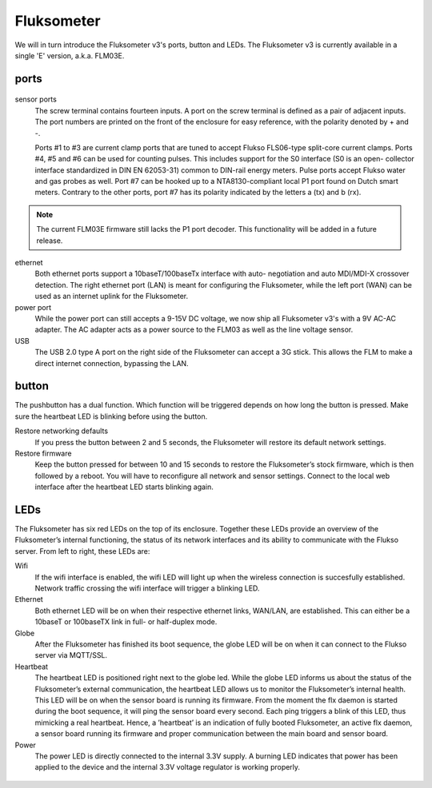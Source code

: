 ===========
Fluksometer
===========

We will in turn introduce the Fluksometer v3's ports, button and LEDs. The
Fluksometer v3 is currently available in a single 'E' version, a.k.a. FLM03E.

ports
=====

.. figure:: _static/img/P9180418.JPG
    :width: 640px
    :align: center

sensor ports
    The screw terminal contains fourteen inputs. A port on the screw terminal
    is defined as a pair of adjacent inputs. The port numbers are printed on the
    front of the enclosure for easy reference, with the polarity denoted by +
    and -.

    Ports #1 to #3 are current clamp ports that are tuned to accept Flukso
    FLS06-type split-core current clamps. Ports #4, #5 and #6 can be used for
    counting pulses. This includes support for the S0 interface (S0 is an open-
    collector interface standardized in DIN EN 62053-31) common to DIN-rail
    energy meters. Pulse ports accept Flukso water and gas probes as well. Port
    #7 can be hooked up to a NTA8130-compliant local P1 port found on Dutch
    smart meters. Contrary to the other ports, port #7 has its polarity
    indicated by the letters a (tx) and b (rx).

.. note:: The current FLM03E firmware still lacks the P1 port decoder. This
    functionality will be added in a future release.

ethernet
    Both ethernet ports support a 10baseT/100baseTx interface with auto-
    negotiation and auto MDI/MDI-X crossover detection. The right ethernet port
    (LAN) is meant for configuring the Fluksometer, while the left port (WAN)
    can be used as an internet uplink for the Fluksometer.

power port
    While the power port can still accepts a 9-15V DC voltage, we now ship all
    Fluksometer v3's with a 9V AC-AC adapter. The AC adapter acts as a power
    source to the FLM03 as well as the line voltage sensor.

USB
    The USB 2.0 type A port on the right side of the Fluksometer can accept a 3G
    stick. This allows the FLM to make a direct internet connection, bypassing
    the LAN.

.. figure:: _static/img/P9180420.JPG
    :width: 640px
    :align: center

button
======
The pushbutton has a dual function.  Which function will be triggered depends
on how long the button is pressed.  Make sure the heartbeat LED is blinking
before using the button.

Restore networking defaults
    If you press the button between 2 and 5 seconds, the Fluksometer will
    restore its default network settings.

Restore firmware
    Keep the button pressed for between 10 and 15 seconds to restore the
    Fluksometer’s stock firmware, which is then followed by a reboot. You will
    have to reconfigure all network and sensor settings. Connect to the local web
    interface after the heartbeat LED starts blinking again.

LEDs
====
The Fluksometer has six red LEDs on the top of its enclosure. Together these
LEDs provide an overview of the Fluksometer’s internal functioning, the status
of its network interfaces and its ability to communicate with the Flukso server.
From left to right, these LEDs are:

Wifi
    If the  wifi interface is enabled, the wifi LED will light up when the
    wireless connection is succesfully established. Network traffic crossing the
    wifi interface will trigger a blinking LED.
Ethernet
    Both ethernet LED will be on when their respective ethernet links, WAN/LAN,
    are established. This can either be a 10baseT or 100baseTX link in full- or
    half-duplex mode.
Globe
    After the Fluksometer has finished its boot sequence, the globe LED will
    be on when it can connect to the Flukso server via MQTT/SSL.
Heartbeat
    The heartbeat LED is positioned right next to the globe led.  While the
    globe LED informs us about the status of the Fluksometer’s external
    communication, the heartbeat LED allows us to monitor the Fluksometer’s
    internal health. This LED will be on when the sensor board is running its
    firmware. From the moment the flx daemon is started during the boot
    sequence, it will ping the sensor board every second. Each ping triggers
    a blink of this LED, thus mimicking a real heartbeat. Hence, a ’heartbeat’
    is an indication of fully booted Fluksometer, an active flx daemon, a
    sensor board running its firmware and proper communication between the main
    board and sensor board.
Power
    The power LED is directly connected to the internal 3.3V supply. A burning
    LED indicates that power has been applied to the device and the internal
    3.3V voltage regulator is working properly.

.. figure:: _static/img/P9180419.JPG
    :width: 640px
    :align: center

